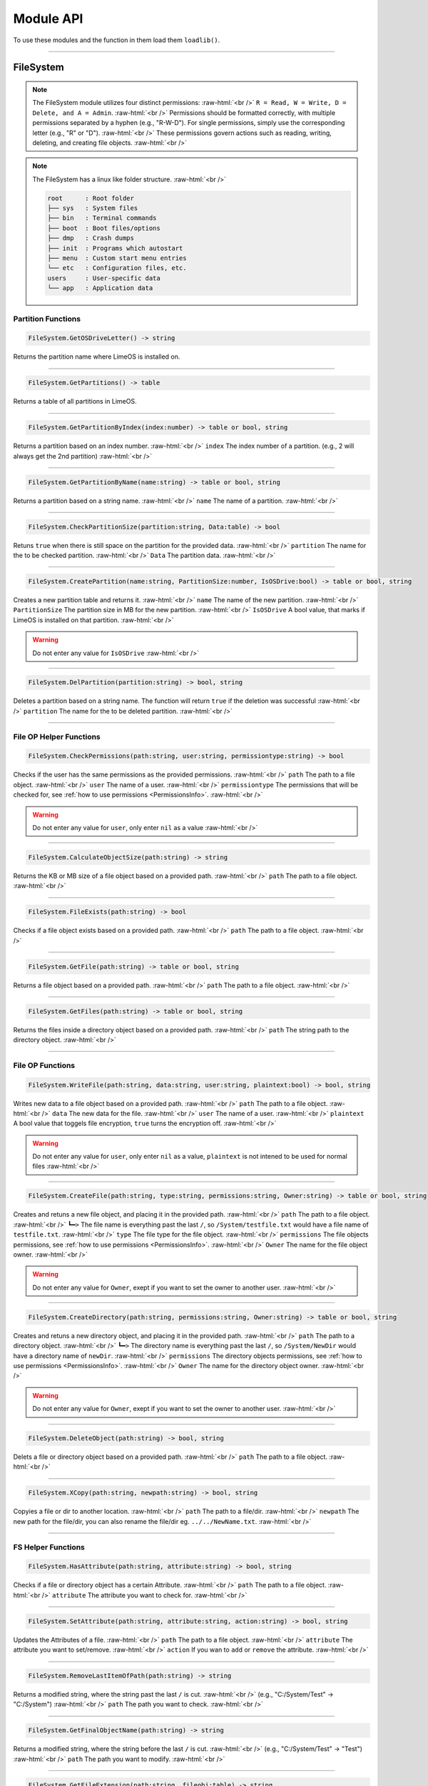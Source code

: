 ==========
Module API
==========
To use these modules and the function in them load them ``loadlib()``.

.. role:: raw-html(raw)
    :format: html

----

.. _PermissionsInfo:

FileSystem
==========
.. note::  
    The FileSystem module utilizes four distinct permissions: :raw-html:`<br />` 
    ``R = Read, W = Write, D = Delete, and A = Admin``. :raw-html:`<br />` 
    Permissions should be formatted correctly, with multiple permissions separated by a hyphen (e.g., "R-W-D"). For single permissions, simply use the corresponding letter (e.g., "R" or "D"). :raw-html:`<br />` 
    These permissions govern actions such as reading, writing, deleting, and creating file objects. :raw-html:`<br />`

.. note::  
    The FileSystem has a linux like folder structure. :raw-html:`<br />` 

    .. code-block:: bash  

        root      : Root folder
        ├── sys   : System files
        ├── bin   : Terminal commands
        ├── boot  : Boot files/options
        ├── dmp   : Crash dumps
        ├── init  : Programs which autostart
        ├── menu  : Custom start menu entries
        └── etc   : Configuration files, etc.
        users     : User-specific data
        └── app   : Application data

Partition Functions
-------------------

.. code-block:: luau  

    FileSystem.GetOSDriveLetter() -> string

Returns the partition name where LimeOS is installed on.

----

.. code-block:: luau  

    FileSystem.GetPartitions() -> table

Returns a table of all partitions in LimeOS.

----

.. code-block:: luau  

   FileSystem.GetPartitionByIndex(index:number) -> table or bool, string

Returns a partition based on an index number. :raw-html:`<br />`
``index`` The index number of a partition. (e.g., 2 will always get the 2nd partition) :raw-html:`<br />`

----

.. code-block:: luau  

   FileSystem.GetPartitionByName(name:string) -> table or bool, string

Returns a partition based on a string name. :raw-html:`<br />`
``name`` The name of a partition. :raw-html:`<br />`

----

.. code-block:: luau  

   FileSystem.CheckPartitionSize(partition:string, Data:table) -> bool

Retuns ``true`` when there is still space on the partition for the provided data. :raw-html:`<br />`
``partition`` The name for the to be checked partition. :raw-html:`<br />`
``Data`` The partition data. :raw-html:`<br />`

----

.. code-block:: luau  

   FileSystem.CreatePartition(name:string, PartitionSize:number, IsOSDrive:bool) -> table or bool, string

Creates a new partition table and returns it. :raw-html:`<br />`
``name`` The name of the new partition. :raw-html:`<br />`
``PartitionSize`` The partition size in MB for the new partition. :raw-html:`<br />`
``IsOSDrive`` A bool value, that marks if LimeOS is installed on that partition. :raw-html:`<br />`

.. warning::
    Do not enter any value for ``IsOSDrive`` :raw-html:`<br />`

----

.. code-block:: luau  

   FileSystem.DelPartition(partition:string) -> bool, string

Deletes a partition based on a string name. The function will return ``true`` if the deletion was successful :raw-html:`<br />`
``partition`` The name for the to be deleted partition. :raw-html:`<br />`

----

File OP Helper Functions
------------------------

.. code-block:: luau  

   FileSystem.CheckPermissions(path:string, user:string, permissiontype:string) -> bool

Checks if the user has the same permissions as the provided permissions. :raw-html:`<br />`
``path`` The path to a file object. :raw-html:`<br />`
``user`` The name of a user. :raw-html:`<br />`
``permissiontype`` The permissions that will be checked for, see :ref:`how to use permissions <PermissionsInfo>`. :raw-html:`<br />`

.. warning::
    Do not enter any value for ``user``, only enter ``nil`` as a value :raw-html:`<br />`

----

.. code-block:: luau  

   FileSystem.CalculateObjectSize(path:string) -> string

Returns the KB or MB size of a file object based on a provided path. :raw-html:`<br />`
``path`` The path to a file object. :raw-html:`<br />`

----

.. code-block:: luau  

   FileSystem.FileExists(path:string) -> bool

Checks if a file object exists based on a provided path. :raw-html:`<br />`
``path`` The path to a file object. :raw-html:`<br />`

----

.. code-block:: luau  

   FileSystem.GetFile(path:string) -> table or bool, string

Returns a file object based on a provided path. :raw-html:`<br />`
``path`` The path to a file object. :raw-html:`<br />`

----

.. code-block:: luau  

   FileSystem.GetFiles(path:string) -> table or bool, string

Returns the files inside a directory object based on a provided path. :raw-html:`<br />`
``path`` The string path to the directory object. :raw-html:`<br />`

----

File OP Functions
-----------------

.. code-block:: luau  

   FileSystem.WriteFile(path:string, data:string, user:string, plaintext:bool) -> bool, string

Writes new data to a file object based on a provided path. :raw-html:`<br />`
``path`` The path to a file object. :raw-html:`<br />`
``data`` The new data for the file. :raw-html:`<br />`
``user`` The name of a user. :raw-html:`<br />`
``plaintext`` A bool value that toggels file encryption, ``true`` turns the encryption off. :raw-html:`<br />`

.. warning::
    Do not enter any value for ``user``, only enter ``nil`` as a value, ``plaintext`` is not intened to be used for normal files :raw-html:`<br />`

----

.. code-block:: luau  

   FileSystem.CreateFile(path:string, type:string, permissions:string, Owner:string) -> table or bool, string

Creates and retuns a new file object, and placing it in the provided path. :raw-html:`<br />`
``path`` The path to a file object. :raw-html:`<br />`
``┗━>`` The file name is everything past the last ``/``, so ``/System/testfile.txt`` would have a file name of ``testfile.txt``. :raw-html:`<br />`
``type`` The file type for the file object. :raw-html:`<br />`
``permissions`` The file objects permissions, see :ref:`how to use permissions <PermissionsInfo>`. :raw-html:`<br />`
``Owner`` The name for the file object owner. :raw-html:`<br />`

.. warning::
    Do not enter any value for ``Owner``, exept if you want to set the owner to another user. :raw-html:`<br />`

----

.. code-block:: luau  

   FileSystem.CreateDirectory(path:string, permissions:string, Owner:string) -> table or bool, string

Creates and retuns a new directory object, and placing it in the provided path. :raw-html:`<br />`
``path`` The path to a directory object. :raw-html:`<br />`
``┗━>`` The directory name is everything past the last ``/``, so ``/System/NewDir`` would have a directory name of ``newDir``. :raw-html:`<br />`
``permissions`` The directory objects permissions, see :ref:`how to use permissions <PermissionsInfo>`. :raw-html:`<br />`
``Owner`` The name for the directory object owner. :raw-html:`<br />`

.. warning::
    Do not enter any value for ``Owner``, exept if you want to set the owner to another user. :raw-html:`<br />`

----

.. code-block:: luau  

   FileSystem.DeleteObject(path:string) -> bool, string

Delets a file or directory object based on a provided path. :raw-html:`<br />`
``path`` The path to a file object. :raw-html:`<br />`

----

.. code-block:: luau  

   FileSystem.XCopy(path:string, newpath:string) -> bool, string

Copyies a file or dir to another location. :raw-html:`<br />`
``path`` The path to a file/dir. :raw-html:`<br />`
``newpath`` The new path for the file/dir, you can also rename the file/dir eg. ``../../NewName.txt``. :raw-html:`<br />`

----

FS Helper Functions
-------------------

.. code-block:: luau  

   FileSystem.HasAttribute(path:string, attribute:string) -> bool, string

Checks if a file or directory object has a certain Attribute. :raw-html:`<br />`
``path`` The path to a file object. :raw-html:`<br />`
``attribute`` The attribute you want to check for. :raw-html:`<br />`

----

.. code-block:: luau  

   FileSystem.SetAttribute(path:string, attribute:string, action:string) -> bool, string

Updates the Attributes of a file. :raw-html:`<br />`
``path`` The path to a file object. :raw-html:`<br />`
``attribute`` The attribute you want to set/remove. :raw-html:`<br />`
``action`` If you wan to ``add`` or ``remove`` the attribute. :raw-html:`<br />`

----

.. code-block:: luau  

   FileSystem.RemoveLastItemOfPath(path:string) -> string

Returns a modified string, where the string past the last ``/`` is cut. :raw-html:`<br />`
(e.g., "C:/System/Test" -> "C:/System") :raw-html:`<br />`
``path`` The path you want to check. :raw-html:`<br />`

----

.. code-block:: luau  

   FileSystem.GetFinalObjectName(path:string) -> string

Returns a modified string, where the string before the last ``/`` is cut. :raw-html:`<br />`
(e.g., "C:/System/Test" -> "Test") :raw-html:`<br />`
``path`` The path you want to modify. :raw-html:`<br />`

----

.. code-block:: luau  

   FileSystem.GetFileExtension(path:string, fileobj:table) -> string

Returns the string file extension of a provided path. :raw-html:`<br />`
(e.g., "C:/System/Test.txt" -> "txt") :raw-html:`<br />`
``path`` The path you want to modify. :raw-html:`<br />`

----

.. code-block:: luau  

   FileSystem.RemoveCharacterFromPathEnd(path:string, chartoremove:string) -> string

Returns a modified string, where the last character is cut. :raw-html:`<br />`
(e.g., "C:/System/" -> "C:/System") :raw-html:`<br />`
``path`` The path you want to modify. :raw-html:`<br />`

----

.. code-block:: luau  

   FileSystem.RemoveFileNameNotAllowedCharacters(path:string) -> string

Returns a modified string, where any non allowed characters are removed or replaced with underscores. :raw-html:`<br />`
(e.g., "Hello #World" -> "Hello_World") :raw-html:`<br />`
``path`` The path you want to modify. :raw-html:`<br />`

----








Kernel
==========
.. warning::
    Most of the Kernel functions can or will crash the system, be carefull when using them. :raw-html:`<br />`

.. code-block:: luau  

   Kernel.MemAlloc(memamount:number) -> nil

Allowcates a specified amount of memory. :raw-html:`<br />`
``memamount`` The amount of memory you want to allowcate in bytes. :raw-html:`<br />`

.. warning::
    Only enter a number for ``memamount`` :raw-html:`<br />`

----

.. code-block:: luau  

   Kernel.MemDealloc(memamount:number) -> nil

Deallocates a specified amount of memory. :raw-html:`<br />`
``memamount`` The amount of memory you want to deallocate in bytes. :raw-html:`<br />`

.. warning::
    Only enter a number for ``memamount`` :raw-html:`<br />`

----

.. code-block:: luau  

   Kernel.MemUpdate(applicationdata:table) -> nil

Recalculates and updates the required amount of memory for a provided application. :raw-html:`<br />`
``applicationdata`` The info table for an application. :raw-html:`<br />`

----

.. code-block:: luau  

   Kernel.ReturnMem(returnmax:bool) -> number

Returns the amount of system memory or the used amount of memory. :raw-html:`<br />`
``returnmax`` The toggle value for what it returns. :raw-html:`<br />`
``┗━>`` If ``true`` is provided, it returns the amount of memory the system has. :raw-html:`<br />`
``┗━>`` If nothing or ``false`` is provided, it returns the amount of used system memory. :raw-html:`<br />`

----

.. code-block:: luau  

   Kernel.MemCalc(application:instance) -> number

Calculates the amount of memory required for a specified app. :raw-html:`<br />`
``application`` The application you want to calculate the memory for :raw-html:`<br />`

----

.. code-block:: luau  

   Kernel.KernelPanic(errorcode:string) -> nil

Crashes the system and creates a dump file. :raw-html:`<br />`
``errorcode`` The error code you see in the crash screen :raw-html:`<br />`
Dump files can be found in ``/System/Dumps/``

----

.. code-block:: luau  

   Kernel.SystemStart() -> nil

Starts the system and loads everything required.

----

.. code-block:: luau  

 Kernel.SystemShutdown(systemrestart:bool) -> nil 

Shuts down or Reboots the system, also saves the file system. :raw-html:`<br />`
``systemrestart`` The toggle value for if it restarts. :raw-html:`<br />`
``┗━>`` If ``true`` is provided, it will reboot the system. :raw-html:`<br />`
``┗━>`` If nothing or ``false`` is provided, it shuts down and kicks the player. :raw-html:`<br />`

----








AccountManager
==========

.. code-block:: luau  

   AccountManager.GetCurrentUser() -> string

Returns the currently logged-in user

----

.. code-block:: luau  

   AccountManager.CreateAccount(username:string, pin:number, permissions:string) -> nil

Creates a new user account :raw-html:`<br />`
``username`` The name of the new user account. :raw-html:`<br />`
``pin`` The PIN number for the account, can be left empty. :raw-html:`<br />`
``permissions`` The permissions that the user will have, see :ref:`how to use permissions <PermissionsInfo>`. :raw-html:`<br />`

----

.. code-block:: luau  

   AccountManager.DeleteAccount(username:string) -> nil

Deletes a user account. :raw-html:`<br />`
``username`` The name of the user account you want to delete. :raw-html:`<br />`

----

.. code-block:: luau  

   AccountManager.SetAccountPIN(username:string oldpin:number, newpin:number) -> bool

Updates the PIN number on a user account. :raw-html:`<br />`
``username`` The name of the user account you want to change the PIN for. :raw-html:`<br />`
``oldpin`` The current PIN number of the user account. :raw-html:`<br />`
``newpin`` The new PIN number of the user account. :raw-html:`<br />`

----








NetworkManager
==========

.. code-block:: luau  

   NetworkManager.NetConnect(CustomIP:string) -> nil

Connects the system to the LimeOS Network. :raw-html:`<br />`
``CustomIP`` A value for an custom IP. :raw-html:`<br />`
``┗━>`` If an IP is provided, it will use that IP. :raw-html:`<br />`
``┗━>`` If nothing is provided, it will generate you a IP if you dont already have one. :raw-html:`<br />`

----

.. code-block:: luau  

   NetworkManager.NetDisconnect() -> nil

Disconnect the system from the LimeOS Network.

----

.. code-block:: luau  

   NetworkManager.Post(ToIP:string, Port:string Data:any) -> nil

Sends data to an IP on a port. :raw-html:`<br />`
``ToIP`` The IP you want to send data to. :raw-html:`<br />`
``Port`` The Port you want to send the data too. :raw-html:`<br />`
``Data`` The data you want to send, can be anything exept instances. :raw-html:`<br />`

----

.. code-block:: luau  

   NetworkManager.Receive(Port:string, callback:function) -> function

Calls a connected function if any data is received on a specified Port. :raw-html:`<br />`
``Port`` The port you want to listen on for data. :raw-html:`<br />`
``callback`` The function you want the NetworkManager to call once you receive data. :raw-html:`<br />`

----

.. code-block:: luau  

   NetworkManager.NetStatus() -> bool

Returns the connection status of the system. :raw-html:`<br />`
``true`` The system is connected. :raw-html:`<br />`
``false`` The system is not connected. :raw-html:`<br />`

----

.. code-block:: luau  

   NetworkManager.GetIP() -> bool

Returns the IP the system is connected with. :raw-html:`<br />`

----

.. code-block:: luau  

   NetworkManager.ToggleStaticIP() -> bool

Toggels if you want a static or dynamic IP. :raw-html:`<br />`

.. warning::
    This function is still ``W.I.P``. :raw-html:`<br />`

----








NotificationManager
==========

.. code-block:: luau  

   NotificationManager.SendNotification(title:string, body:string) -> nil

Sends a side notification with a Title and body :raw-html:`<br />`
``title`` The title of the notification. :raw-html:`<br />`
``body`` The body of the notification. :raw-html:`<br />`

----

.. code-block:: luau  

   NotificationManager.PopUp(Title:string, Prompt:string, AnswerType:number, MsgType:number, callback:function) -> nil

Creates a popup with diffrent options :raw-html:`<br />`
``title`` The title of the popup, located in the topbar of the popup. :raw-html:`<br />`
``body`` The body of the popup. :raw-html:`<br />`
``AnswerType`` The answer options of the popup. :raw-html:`<br />`
``┗━>`` ``1`` is a Yes/No answer option. :raw-html:`<br />`
``┗━>`` ``2`` is a OK answer option. :raw-html:`<br />`
``MsgType`` What type of popup. :raw-html:`<br />`
``┗━>`` ``1`` is a Info popup. :raw-html:`<br />`
``┗━>`` ``2`` is a Warning popup. :raw-html:`<br />`
``┗━>`` ``3`` is an Error popup, the popup text is also the color red. :raw-html:`<br />`
``callback`` A function that gets called if a Yes has been clicked on a Yes/No popup. :raw-html:`<br />`

----








ExtraUIElements
==========

.. code-block:: luau  

   ExtraUIElements.OpenSaveFileMenu(InputData:table) -> table

Opens a save file dialog and returns the saved file. :raw-html:`<br />`

.. note::
    The ``InputData`` table has to have these values inside with these exact names! :raw-html:`<br />`

``StartPath`` The path where the save dialog should open in. :raw-html:`<br />`
``AllowedFileTypes`` The file extestions that are allowed to be saved. (e.g. ``{".txt", ".txt2"}``) :raw-html:`<br />`
``Data`` The data to be saved in the file. :raw-html:`<br />`

----

.. code-block:: luau  

   ExtraUIElements.OpenOpenFileMenu(InputData:table) -> table

Opens a open file dialog and returns the opened file. :raw-html:`<br />`

.. note::
    The ``InputData`` table has to have these values inside with these exact names! :raw-html:`<br />`

``StartPath`` The path where the open dialog should open in. :raw-html:`<br />`
``ExtraText`` Some info text displayed in the dialog. :raw-html:`<br />`

----

.. code-block:: luau  

   ExtraUIElements.CreateDropdownMenu(OptionsFrame:instance, Options:table, callback:function) -> string

Creates a dropdown menu and calls a callback function once a option has been selected. :raw-html:`<br />`
``OptionsFrame`` The UI object under which the dropdown menu apears. :raw-html:`<br />`
``Options`` The options the menu should have. (e.g. ``{"Option 1", "Option 2"}``) :raw-html:`<br />`
``callback`` The function that gets called once a option has been picked, this also returns the option picked. :raw-html:`<br />`

----

.. code-block:: luau  

   ExtraUIElements.OpenColorPicker(callback:function, cancelcallback:function, confirmcallback:function) -> nil

Opens a new window with a color picker. :raw-html:`<br />`
``callback`` . :raw-html:`<br />`
``cancelcallback`` . :raw-html:`<br />`
``confirmcallback`` . :raw-html:`<br />`

----

.. code-block:: luau  

   ExtraUIElements.CreatePrefabUI(Parent:instance, Size:udim2, Position:udim2, UI:string) -> nil

Creates a premade UI. :raw-html:`<br />`
``Parent`` The Parent of the new UI object. :raw-html:`<br />`
``Size`` The size of the UI object. :raw-html:`<br />`
``Position`` The position of the UI object. :raw-html:`<br />`
``UI`` The name of the premade UI. :raw-html:`<br />`

----

.. code-block:: luau  

   ExtraUIElements.CreateSlider(Parent:instance, Position:udim2, Size:udim2, MinValue:number, MaxValue:number, callback:function) -> nil

Creates a Slider with a Min and Max value. :raw-html:`<br />`
``Parent`` The Parent of the slider. :raw-html:`<br />`
``Position`` The position of the slider. :raw-html:`<br />`
``Size`` The size of the slider. :raw-html:`<br />`
``MinValue`` The minimum value that the slider can go to. :raw-html:`<br />`
``MaxValue`` The maximum value that the slider can go to. :raw-html:`<br />`
``callback`` The function that gets called when the slider value changes :raw-html:`<br />`

----

.. code-block:: luau  

   ExtraUIElements.CreateCheckBox(BoxParent:instances, Position:udim2, Size:udim2, StartingState:bool, callback:function) -> nil

Creates a checkbox UI object. :raw-html:`<br />`
``BoxParent`` The Parent of the checkbox. :raw-html:`<br />`
``Position`` The position of the checkbox. :raw-html:`<br />`
``Size`` The size of the checkbox. :raw-html:`<br />`
``StartingState`` The state the checkbox starts. :raw-html:`<br />`
``callback`` The function that gets called when the checkbox state changes :raw-html:`<br />`

----

.. code-block:: luau  

   ExtraUIElements.CreateCheckBoxWithText(BoxParent:instance, Text:string, TextFieldSize:udim2, Position:udim2, StartingState:bool, callback:function) -> nil

Creates a checkbox UI object with text on the left side. :raw-html:`<br />`
``BoxParent`` The Parent of the checkbox. :raw-html:`<br />`
``Text`` The text next to the checkbox. :raw-html:`<br />`
``TextFieldSize`` The size of the text. :raw-html:`<br />`
``Position`` The position of the checkbox. :raw-html:`<br />`
``Size`` The size of the checkbox. :raw-html:`<br />`
``StartingState`` The state the checkbox starts. :raw-html:`<br />`
``callback`` The function that gets called when the checkbox state changes :raw-html:`<br />`

----








ClockManager
==========

.. code-block:: luau  

   ClockManager.ConvertTime(Value:number, From:string, To:string) -> number

Converts the gives value from one format to another. :raw-html:`<br />`
``Value`` The value you want to convert. :raw-html:`<br />`
``From`` The current format the value is now. :raw-html:`<br />`
``To`` The format to which you want to convert. :raw-html:`<br />`

.. warning::
    If it cant find the ``From`` or ``To`` values it will return ``-1`` :raw-html:`<br />`

All avalible formats: :raw-html:`<br />`
``"second"``, :raw-html:`<br />`
``"minute"``, :raw-html:`<br />`
``"hour"``, :raw-html:`<br />`
``"day"``, :raw-html:`<br />`
``"week"``, :raw-html:`<br />`
``"month"``, :raw-html:`<br />`
``"year"``, :raw-html:`<br />`

----

.. code-block:: luau  

   ClockManager.CurrentTime(FormatString:string) -> string

Returns a formatted version of the current time/date. :raw-html:`<br />`
``FormatString`` The string that the formatter uses, see `os.date <https://create.roblox.com/docs/reference/engine/libraries/os#date>`_. :raw-html:`<br />`
``┗━>`` If nothing is provided, it defaults to this format ``Hour:Minute`` (24 Hour time). :raw-html:`<br />`

Here are some formats, you can see more at `os.date <https://create.roblox.com/docs/reference/engine/libraries/os#date>`_: :raw-html:`<br />`
``"%Y" = Year``, :raw-html:`<br />`
``"%m" = Month``, :raw-html:`<br />`
``"%d" = Day``, :raw-html:`<br />`
``"%H" = Hour (24-hour clock)``, :raw-html:`<br />`
``"%I" = Hour (12-hour clock)``, :raw-html:`<br />`
``"%M" = Minute``, :raw-html:`<br />`
``"%S" = Second``, :raw-html:`<br />`
``"%p" = AM/PM``, :raw-html:`<br />`

----








ApplicationHandler
==========

.. code-block:: luau  

   ApplicationManager.GetProcesses() -> nil

Returns all open processes.

----

.. code-block:: luau  

   ApplicationManager.ExecuteLEF(lefdata:string) -> nil

Executes LEF files.
``lefdata`` The LEF file data. :raw-html:`<br />`

----

.. code-block:: luau  

   ApplicationManager.UpdateProcess(processid:string, toupdate:string, data:string) -> nil

Updates a property of a process to a new value. :raw-html:`<br />`
``processid`` The process ID of the process that you want to update. :raw-html:`<br />`
``toupdate`` The property you want to update. :raw-html:`<br />`
``data`` The new value for the property. :raw-html:`<br />`

----

.. code-block:: luau  

   ApplicationManager.StartProcess(processname:string, processdata:table) -> instance

Starts a new process and returns the newly created app.
``processname`` The name for your new process, use the :doc:`Built-in` when you are creating new process. :raw-html:`<br />`
``processdata`` The process ID of the process that you want to update. :raw-html:`<br />`

----

.. code-block:: luau  

   ApplicationManager.ExitProcess(processid:string) -> nil

Closes a process. :raw-html:`<br />`
``processid`` The process ID of the process that you want to close. :raw-html:`<br />`

----

.. code-block:: luau  

   ApplicationManager.CloseAllProcesses() -> nil

Closes all processes. :raw-html:`<br />`

----








DesktopEnvironment
==========

.. info::
    When creating your own DE your module needs to have these functions! :raw-html:`<br />`

.. code-block:: luau  

   DesktopEnvironment.UnloadDesktop() -> nil

Unloads the Desktop. :raw-html:`<br />`

----

.. code-block:: luau  

   DesktopEnvironment.LoadDesktop() -> nil

Loads the Desktop. :raw-html:`<br />`

----

.. code-block:: luau  

   DesktopEnvironment.CreateLink(Name:string, Type:string, FilePath:string, Icon:string) -> nil	

Creates a new Icon on the current users desktop. :raw-html:`<br />`
``Name`` The name of the desktop icon, this is also the text under the icon itself. :raw-html:`<br />`
``Type`` The type of the link, like: ``(dir, LEF, etc)``. :raw-html:`<br />`
``FilePath`` The path to the linked object, eg. a directory you want to open.. :raw-html:`<br />`
``Icon`` The icon ID of the desktop icon. :raw-html:`<br />`

----

.. code-block:: luau  

   DesktopEnvironment.ChangeTaskbarSize(NewSize:number) -> nil

Changes the taskbar hight/size :raw-html:`<br />`
``NewSize`` The new size in px of the taskbar. :raw-html:`<br />`

----

.. code-block:: luau  

   DesktopEnvironment.AddTaskbarTab(AppName:string, ProcID:string, AppIcon:string) -> nil

Adds a new tab to the taskbar :raw-html:`<br />`
``AppName`` The name of the app, gets displayed on the tab itself. :raw-html:`<br />`
``ProcID`` The process ID of the process. :raw-html:`<br />`
``AppIcon`` The icon ID of the process for the icon in the tab. :raw-html:`<br />`

----

.. code-block:: luau  

   DesktopEnvironment.RemoveTaskbarTab(ProcID:string) -> nil

Removes a tab from the taskbar :raw-html:`<br />`
``ProcID`` The process ID of the process. :raw-html:`<br />`

----








ConsoleManager
==========

.. info::
    These functions are only relevant to you when creating your own commands. :raw-html:`<br />`

.. code-block:: luau  

   ConsoleManager.CheckLocalPath(path:string) -> string

Handles path proccesing  which enables shotcuts like ``./`` or ``../``. :raw-html:`<br />`
And returns a real path. :raw-html:`<br />`

----

.. code-block:: luau  

   ConsoleManager.PrintTable(table:table/string) -> string

Either returns a formatted string based on the table or returns just the input if its not a table. :raw-html:`<br />`

----





RegistryHandler
==========
.. note:: 
    The registry keys use a path like system (e.g. "System/FileExtensions/txt"). :raw-html:`<br />`

.. code-block:: luau  

   RegistryHandler.CreateKey(key:string, data:string) -> bool

Creates a new registry key. :raw-html:`<br />`
``key`` The registry key path. :raw-html:`<br />`
``┗━>`` The key name is everything past the last ``/``, so ``/System/NewRegKey`` would have a key name of ``NewRegKey``. :raw-html:`<br />`
``data`` The data for the registry key. :raw-html:`<br />`

----

.. code-block:: luau  

   RegistryHandler.DeleteKey(key:string) -> bool

Deletes a registry key. :raw-html:`<br />`
``key`` The registry key path. :raw-html:`<br />`

----

.. code-block:: luau  

   RegistryHandler.SetKey(key:string, data:string) -> nil

Updates the data of a registry key to a new value. :raw-html:`<br />`
``key`` The registry key path. :raw-html:`<br />`
``data`` The new registry key data. :raw-html:`<br />`

----

.. code-block:: luau  

   RegistryHandler.GetKey(key:string) -> table

Returns a registry key. :raw-html:`<br />`
``key`` The registry key path. :raw-html:`<br />`

----

.. code-block:: luau  

   RegistryHandler.SaveRegistry() -> nil

Saves the registry to a file.

----

.. code-block:: luau  

   RegistryHandler.LoadRegistry() -> nil

Loads the registry from a file.

----

.. code-block:: luau  

   RegistryHandler.InitRegistry() -> nil

Sets up the registry.

----








SystemLogs
==========

.. code-block:: luau  

   SystemLogs.Log(Info:string) -> string

Logs and action with a timestamp. :raw-html:`<br />`
``Info`` The info that you want to log. :raw-html:`<br />`

----

.. code-block:: luau  

   SystemLogs.GetLogs() -> table

Returns a copy of the log table.

----

.. code-block:: luau  

   SystemLogs.LogDump() -> nil

Creates a dump file of all logs, can be found at ``/root/dmp``.

----







StringFiltering
==========

.. code-block:: luau  

   StringFiltering.FilterString() -> string

Uses Robloxes string filter for any inappropriate words.

----







DRMManager
==========

.. code-block:: luau  

   DRMManager.OwnsAsset(assetID:number) -> bool

Checks if the player owns an asset. :raw-html:`<br />`
``assetID`` The ID to the asset. :raw-html:`<br />`

----

.. code-block:: luau  

   DRMManager.OwnsApp(id) -> string

N/A. :raw-html:`<br />`
``assetID`` The ID to the asset. :raw-html:`<br />`

----

.. code-block:: luau  

   DRMManager.GetProductInfo(assetID:number) -> table?

Returns info about an asset. :raw-html:`<br />`
``assetID`` The ID to the asset. :raw-html:`<br />`

----

.. code-block:: luau  

   DRMManager.PromptPurchase(assetID:number) -> bool

Prompts the player to buy an asset. :raw-html:`<br />`
``assetID`` The ID to the asset. :raw-html:`<br />`

----

.. code-block:: luau  

   DRMManager.PromptGamePassPurchase(gamepassID:number) -> bool

Prompts the player to buy a gamepass. :raw-html:`<br />`
``gamepassID`` The ID to the gamepass. :raw-html:`<br />`

----

.. code-block:: luau  

   DRMManager.OwnsGamePass(gamepassID:number) -> bool

Check if the player own a gamepass. :raw-html:`<br />`
``gamepassID`` The ID to the gamepass. :raw-html:`<br />`

----







LEFCharEncode
==========

.. code-block:: luau  

   LEFCharEncode.Encrypt(Text:string) -> bool

Encrypts a string so it can be saved/written to a file. :raw-html:`<br />`
``Text`` The string you want to encrypt. :raw-html:`<br />`

----

.. code-block:: luau  

   LEFCharEncode.Decrypt(Text:string) -> bool

Decrypts an encrypted string. :raw-html:`<br />`
``Text`` The string you want to decrypt. :raw-html:`<br />`

----







ExecutableHost
==========

.. code-block:: luau  

    ExecutableHost.readlef(data:string) -> number

This function reads LEF files

----

.. code-block:: luau  

    ExecutableHost.createlef(code:string, admin:bool, publisher:string, env:table) -> string

This function creates new LEF files

----

.. code-block:: luau  

    ExecutableHost.createlefraw(code:string, admin:bool, publisher:string) -> string

This function creates new LEF files

----

.. code-block:: luau  

    ExecutableHost.selftest() -> number

``nil``

----








Executor
==========

.. code-block:: luau  

  Executor.compile(source, env, strip) -> number

``nil``

----

.. code-block:: luau  

  Executor.run(compiled, env, strip) -> number

``nil``

----

.. code-block:: luau  

  Executor.innerCompile(source, env, strip) -> number

``nil``

----

.. code-block:: luau  

  Executor.innerRun(compiled, env, strip) -> number

``nil``

----







Http
==========

.. code-block:: luau  

    Http.HttpGet(url, nocache, headers, contentType, requestType) -> unknown

This function makes http Get requests

----

.. code-block:: luau  

    Http.HttpPost(url, data, content_type, compress, headers) -> unknown

This function makes http Post requests

----

.. code-block:: luau  

    Http.JSONEncode(data:table) -> string

This function JSON encodes tables to strings and returns them

----

.. code-block:: luau  

    Http.JSONDecode(data:string) -> table

This function JSON decodes JSON encoded tables and returns a table

----








EnvTable
==========

.. code-block:: luau  

    EnvTable.nil() -> nil

``nil``

----


